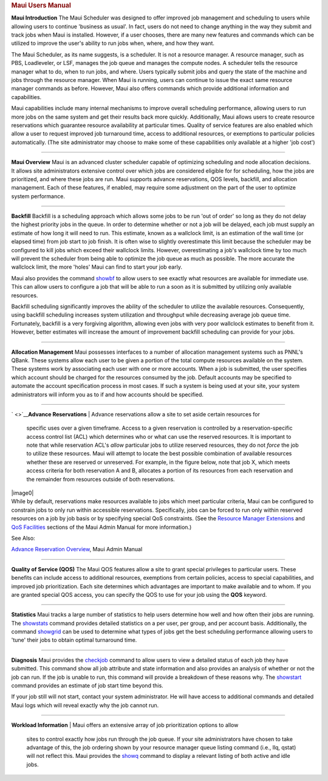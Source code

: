 .. rubric:: Maui Users Manual
   :name: maui-users-manual

**Maui Introduction**
The Maui Scheduler was designed to offer improved job management and
scheduling to users while allowing users to continue 'business as
usual'. In fact, users do not need to change anything in the way they
submit and track jobs when Maui is installed. However, if a user
chooses, there are many new features and commands which can be utilized
to improve the user's ability to run jobs when, where, and how they
want.

The Maui Scheduler, as its name suggests, is a scheduler. It is not a
resource manager. A resource manager, such as PBS, Loadleveler, or LSF,
manages the job queue and manages the compute nodes. A scheduler tells
the resource manager what to do, when to run jobs, and where. Users
typically submit jobs and query the state of the machine and jobs
through the resource manager. When Maui is running, users can continue
to issue the exact same resource manager commands as before. However,
Maui also offers commands which provide additional information and
capabilities.

| Maui capabilities include many internal mechanisms to improve overall
  scheduling performance, allowing users to run more jobs on the same
  system and get their results back more quickly. Additionally, Maui
  allows users to create resource reservations which guarantee resource
  availability at particular times. Quality of service features are also
  enabled which allow a user to request improved job turnaround time,
  access to additional resources, or exemptions to particular policies
  automatically. (The site administrator may choose to make some of
  these capabilities only available at a higher 'job cost')

--------------

**Maui Overview**
Maui is an advanced cluster scheduler capable of optimizing scheduling
and node allocation decisions. It allows site administrators extensive
control over which jobs are considered eligible for for scheduling, how
the jobs are prioritized, and where these jobs are run. Maui supports
advance reservations, QOS levels, backfill, and allocation management.
Each of these features, if enabled, may require some adjustment on the
part of the user to optimize system performance.

--------------

**Backfill**
Backfill is a scheduling approach which allows some jobs to be run 'out
of order' so long as they do not delay the highest priority jobs in the
queue. In order to determine whether or not a job will be delayed, each
job must supply an estimate of how long it will need to run. This
estimate, known as a wallclock limit, is an estimation of the wall time
(or elapsed time) from job start to job finish. It is often wise to
slightly overestimate this limit because the scheduler may be configured
to kill jobs which exceed their wallclock limits. However,
overestimating a job's wallclock time by too much will prevent the
scheduler from being able to optimize the job queue as much as possible.
The more accurate the wallclock limit, the more 'holes' Maui can find to
start your job early.

Maui also provides the command `showbf <commands/showbf.html>`__ to
allow users to see exactly what resources are available for immediate
use. This can allow users to configure a job that will be able to run a
soon as it is submitted by utilizing only available resources.

Backfill scheduling significantly improves the ability of the scheduler
to utilize the available resources. Consequently, using backfill
scheduling increases system utilization and throughput while decreasing
average job queue time. Fortunately, backfill is a very forgiving
algorithm, allowing even jobs with very poor wallclock estimates to
benefit from it. However, better estimates will increase the amount of
improvement backfill scheduling can provide for your jobs.

--------------

**Allocation Management**
Maui possesses interfaces to a number of allocation management systems
such as PNNL's QBank. These systems allow each user to be given a
portion of the total compute resources available on the system. These
systems work by associating each user with one or more accounts. When a
job is submitted, the user specifies which account should be charged for
the resources consumed by the job. Default accounts may be specified to
automate the account specification process in most cases. If such a
system is being used at your site, your system administrators will
inform you as to if and how accounts should be specified.

--------------

` <>`__\ **Advance Reservations**
| Advance reservations allow a site to set aside certain resources for
  specific uses over a given timeframe. Access to a given reservation is
  controlled by a reservation-specific access control list (ACL) which
  determines who or what can use the reserved resources. It is important
  to note that while reservation ACL's *allow* particular jobs to
  utilize reserved resources, they do not *force* the job to utilize
  these resources. Maui will attempt to locate the best possible
  combination of available resources whether these are reserved or
  unreserved. For example, in the figure below, note that job X, which
  meets access criteria for both reservation A and B, allocates a
  portion of its resources from each reservation and the remainder from
  resources outside of both reservations.
| |image0|
| While by default, reservations make resources available to jobs which
  meet particular criteria, Maui can be configured to constrain jobs to
  only run within accessible reservations. Specifically, jobs can be
  forced to run only within reserved resources on a job by job basis or
  by specifying special QoS constraints. (See the `Resource Manager
  Extensions <13.3rmextensions.html>`__ and `QoS
  Facilities <7.3qos.html>`__ sections of the Maui Admin Manual for more
  information.)

See Also:

`Advance Reservation Overview <7.1advancereservations.html>`__, Maui
Admin Manual

--------------

**Quality of Service (QOS)**
The Maui QOS features allow a site to grant special privileges to
particular users. These benefits can include access to additional
resources, exemptions from certain policies, access to special
capabilities, and improved job prioritization. Each site determines
which advantages are important to make available and to whom. If you are
granted special QOS access, you can specify the QOS to use for your job
using the **QOS** keyword.

--------------

**Statistics**
Maui tracks a large number of statistics to help users determine how
well and how often their jobs are running. The
`showstats <commands/showstats.html>`__ command provides detailed
statistics on a per user, per group, and per account basis.
Additionally, the command `showgrid <commands/showgrid.html>`__ can be
used to determine what types of jobs get the best scheduling performance
allowing users to 'tune' their jobs to obtain optimal turnaround time.

--------------

**Diagnosis**
Maui provides the `checkjob <commands/checkjob.html>`__ command to allow
users to view a detailed status of each job they have submitted. This
command show all job attribute and state information and also provides
an analysis of whether or not the job can run. If the job is unable to
run, this command will provide a breakdown of these reasons why. The
`showstart <commands/showstart.html>`__ command provides an estimate of
job start time beyond this.

If your job still will not start, contact your system administrator. He
will have access to additional commands and detailed Maui logs which
will reveal exactly why the job cannot run.

--------------

**Workload Information**
| Maui offers an extensive array of job prioritization options to allow
  sites to control exactly how jobs run through the job queue. If your
  site administrators have chosen to take advantage of this, the job
  ordering shown by your resource manager queue listing command (i.e.,
  llq, qstat) will not reflect this. Maui provides the
  `showq <commands/showq.html>`__ command to display a relevant listing
  of both active and idle jobs.
